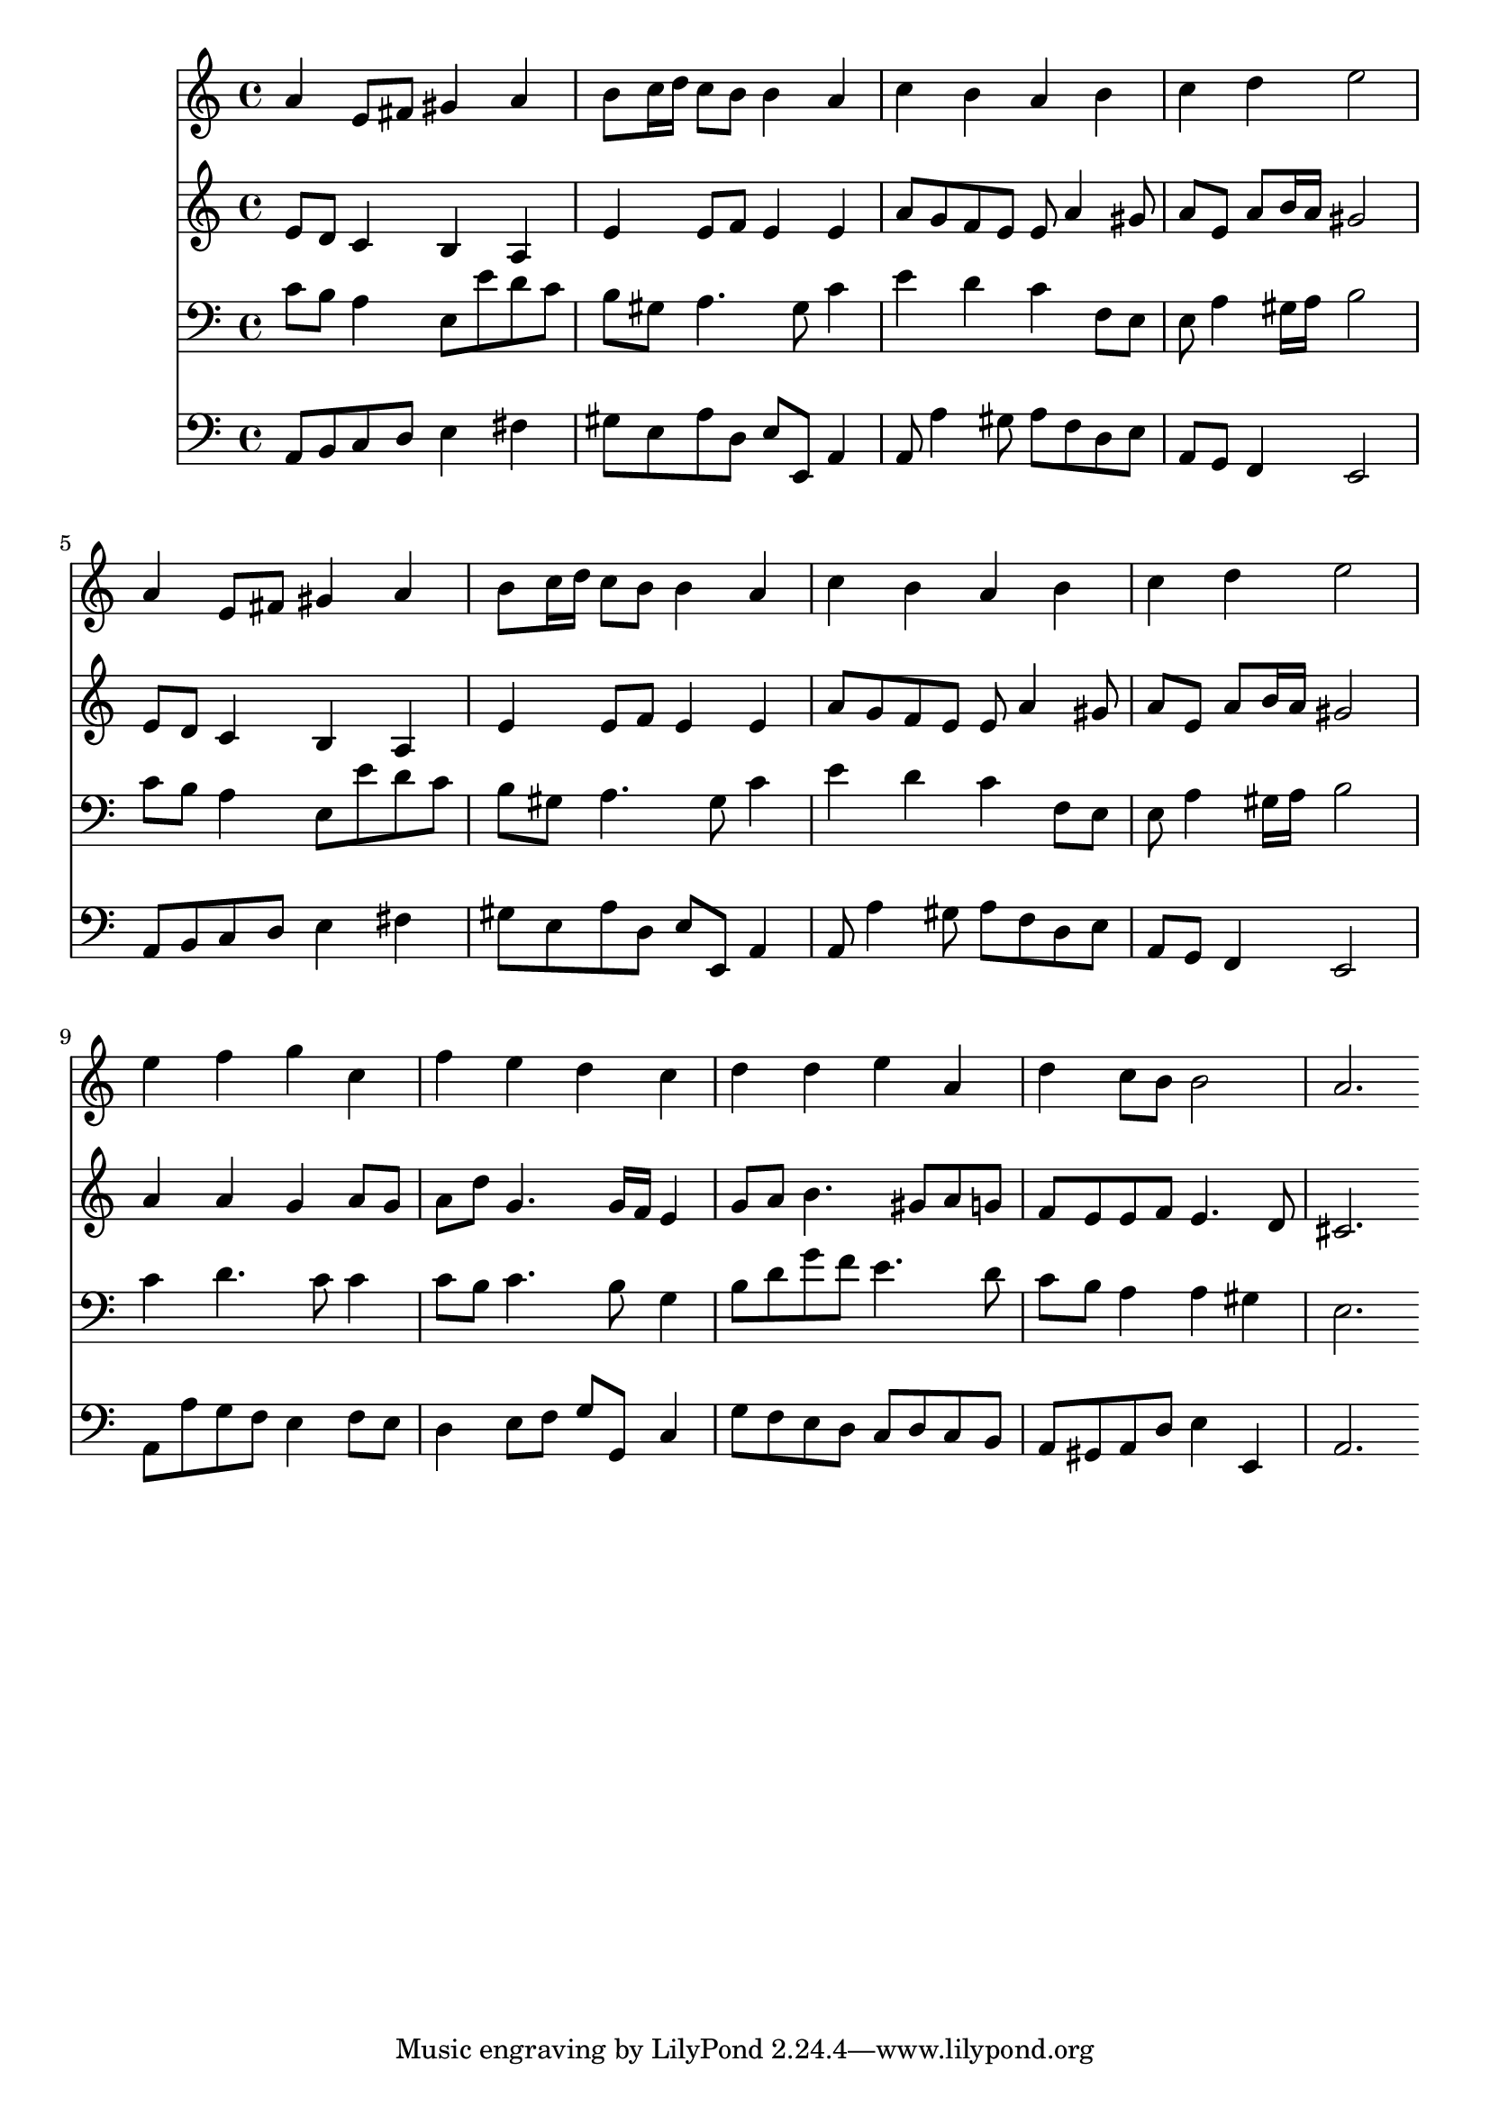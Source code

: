 % Lily was here -- automatically converted by /usr/local/lilypond/usr/bin/midi2ly from 033000b_.mid
\version "2.10.0"


trackAchannelA =  {
  
  \time 4/4 
  

  \key a \minor
  
  \tempo 4 = 80 
  
}

trackA = <<
  \context Voice = channelA \trackAchannelA
>>


trackBchannelA = \relative c {
  
  % [SEQUENCE_TRACK_NAME] Instrument 1
  a''4 e8 fis gis4 a |
  % 2
  b8 c16 d c8 b b4 a |
  % 3
  c b a b |
  % 4
  c d e2 |
  % 5
  a,4 e8 fis gis4 a |
  % 6
  b8 c16 d c8 b b4 a |
  % 7
  c b a b |
  % 8
  c d e2 |
  % 9
  e4 f g c, |
  % 10
  f e d c |
  % 11
  d d e a, |
  % 12
  d c8 b b2 |
  % 13
  a2. 
}

trackB = <<
  \context Voice = channelA \trackBchannelA
>>


trackCchannelA =  {
  
  % [SEQUENCE_TRACK_NAME] Instrument 2
  
}

trackCchannelB = \relative c {
  e'8 d c4 b a |
  % 2
  e' e8 f e4 e |
  % 3
  a8 g f e e a4 gis8 |
  % 4
  a e a b16 a gis2 |
  % 5
  e8 d c4 b a |
  % 6
  e' e8 f e4 e |
  % 7
  a8 g f e e a4 gis8 |
  % 8
  a e a b16 a gis2 |
  % 9
  a4 a g a8 g |
  % 10
  a d g,4. g16 f e4 |
  % 11
  g8 a b4. gis8 a g |
  % 12
  f e e f e4. d8 |
  % 13
  cis2. 
}

trackC = <<
  \context Voice = channelA \trackCchannelA
  \context Voice = channelB \trackCchannelB
>>


trackDchannelA =  {
  
  % [SEQUENCE_TRACK_NAME] Instrument 3
  
}

trackDchannelB = \relative c {
  c'8 b a4 e8 e' d c |
  % 2
  b gis a4. gis8 c4 |
  % 3
  e d c f,8 e |
  % 4
  e a4 gis16 a b2 |
  % 5
  c8 b a4 e8 e' d c |
  % 6
  b gis a4. gis8 c4 |
  % 7
  e d c f,8 e |
  % 8
  e a4 gis16 a b2 |
  % 9
  c4 d4. c8 c4 |
  % 10
  c8 b c4. b8 g4 |
  % 11
  b8 d g f e4. d8 |
  % 12
  c b a4 a gis |
  % 13
  e2. 
}

trackD = <<

  \clef bass
  
  \context Voice = channelA \trackDchannelA
  \context Voice = channelB \trackDchannelB
>>


trackEchannelA =  {
  
  % [SEQUENCE_TRACK_NAME] Instrument 4
  
}

trackEchannelB = \relative c {
  a8 b c d e4 fis |
  % 2
  gis8 e a d, e e, a4 |
  % 3
  a8 a'4 gis8 a f d e |
  % 4
  a, g f4 e2 |
  % 5
  a8 b c d e4 fis |
  % 6
  gis8 e a d, e e, a4 |
  % 7
  a8 a'4 gis8 a f d e |
  % 8
  a, g f4 e2 |
  % 9
  a8 a' g f e4 f8 e |
  % 10
  d4 e8 f g g, c4 |
  % 11
  g'8 f e d c d c b |
  % 12
  a gis a d e4 e, |
  % 13
  a2. 
}

trackE = <<

  \clef bass
  
  \context Voice = channelA \trackEchannelA
  \context Voice = channelB \trackEchannelB
>>


\score {
  <<
    \context Staff=trackB \trackB
    \context Staff=trackC \trackC
    \context Staff=trackD \trackD
    \context Staff=trackE \trackE
  >>
}
